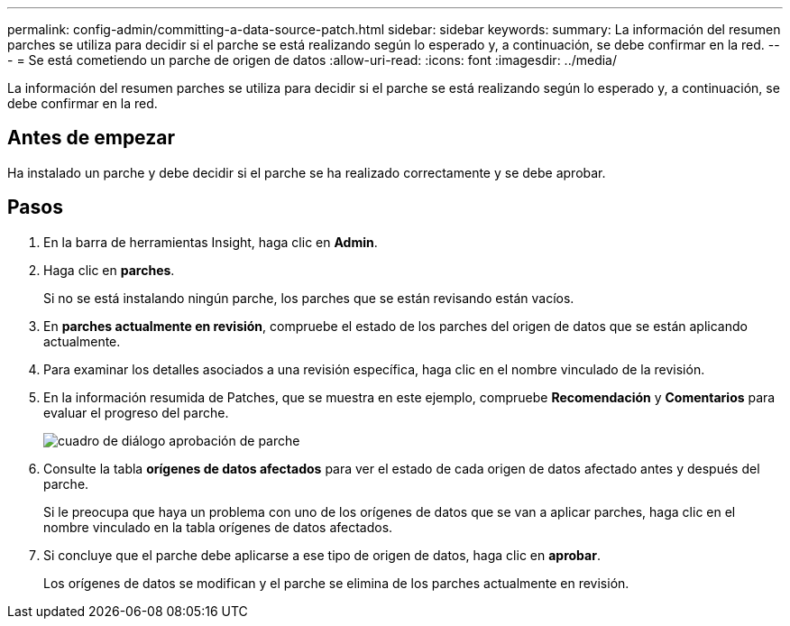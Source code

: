 ---
permalink: config-admin/committing-a-data-source-patch.html 
sidebar: sidebar 
keywords:  
summary: La información del resumen parches se utiliza para decidir si el parche se está realizando según lo esperado y, a continuación, se debe confirmar en la red. 
---
= Se está cometiendo un parche de origen de datos
:allow-uri-read: 
:icons: font
:imagesdir: ../media/


[role="lead"]
La información del resumen parches se utiliza para decidir si el parche se está realizando según lo esperado y, a continuación, se debe confirmar en la red.



== Antes de empezar

Ha instalado un parche y debe decidir si el parche se ha realizado correctamente y se debe aprobar.



== Pasos

. En la barra de herramientas Insight, haga clic en *Admin*.
. Haga clic en *parches*.
+
Si no se está instalando ningún parche, los parches que se están revisando están vacíos.

. En *parches actualmente en revisión*, compruebe el estado de los parches del origen de datos que se están aplicando actualmente.
. Para examinar los detalles asociados a una revisión específica, haga clic en el nombre vinculado de la revisión.
. En la información resumida de Patches, que se muestra en este ejemplo, compruebe *Recomendación* y *Comentarios* para evaluar el progreso del parche.
+
image::../media/oci-7-patch-approval-gif.gif[cuadro de diálogo aprobación de parche]

. Consulte la tabla *orígenes de datos afectados* para ver el estado de cada origen de datos afectado antes y después del parche.
+
Si le preocupa que haya un problema con uno de los orígenes de datos que se van a aplicar parches, haga clic en el nombre vinculado en la tabla orígenes de datos afectados.

. Si concluye que el parche debe aplicarse a ese tipo de origen de datos, haga clic en *aprobar*.
+
Los orígenes de datos se modifican y el parche se elimina de los parches actualmente en revisión.


